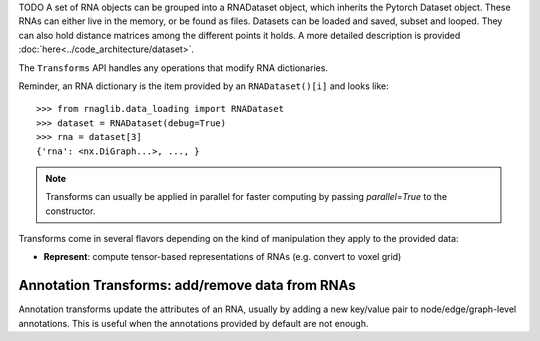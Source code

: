 

TODO
A set of RNA objects can be grouped into a RNADataset object, which inherits the Pytorch Dataset object.
These RNAs can either live in the memory, or be found as files.
Datasets can be loaded and saved, subset and looped. They can also hold distance matrices among the different points it holds.
A more detailed description is provided :doc:`here<../code_architecture/dataset>`.


.. raw:: html
    :file: ../images/fig_dataset_transform.svg


The ``Transforms`` API handles any operations that modify RNA dictionaries.

Reminder, an RNA dictionary is the item provided by an ``RNADataset()[i]`` and looks like::

    >>> from rnaglib.data_loading import RNADataset
    >>> dataset = RNADataset(debug=True)
    >>> rna = dataset[3]
    {'rna': <nx.DiGraph...>, ..., }


.. note::
   Transforms can usually be applied in parallel for faster computing by passing `parallel=True` to the constructor.


Transforms come in several flavors depending on the kind of manipulation they apply to the provided data:

* **Represent**: compute tensor-based representations of RNAs (e.g. convert to voxel grid)


Annotation Transforms: add/remove data from RNAs
~~~~~~~~~~~~~~~~~~~~~~~~~~~~~~~~~~~~~~~~~~~~~~~~~~~~~~

Annotation transforms update the attributes of an RNA, usually by adding a new key/value pair to node/edge/graph-level annotations. This is useful when the annotations provided by default are not enough.
